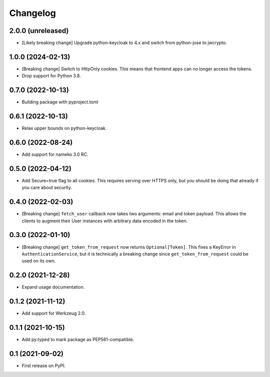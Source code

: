 Changelog
=========

2.0.0 (unreleased)
------------------

* [Likely breaking change] Upgrade python-keycloak to 4.x and switch from
  python-jose to jwcrypto.

1.0.0 (2024-02-13)
------------------

* [Breaking change] Switch to HttpOnly cookies. This means that frontend
  apps can no longer access the tokens.
* Drop support for Python 3.8.

0.7.0 (2022-10-13)
------------------

* Building package with pyproject.toml

0.6.1 (2022-10-13)
------------------

* Relax upper bounds on python-keycloak.

0.6.0 (2022-08-24)
------------------

* Add support for nameko 3.0 RC.

0.5.0 (2022-04-12)
------------------

* Add Secure=true flag to all cookies. This requires serving over HTTPS only,
  but you should be doing that already if you care about security.

0.4.0 (2022-02-03)
------------------

* [Breaking change] ``fetch_user`` callback now takes two arguments: email
  and token payload. This allows the clients to augment their User instances
  with arbitrary data encoded in the token.

0.3.0 (2022-01-10)
------------------

* [Breaking change] ``get_token_from_request`` now returns ``Optional[Token]``.
  This fixes a KeyError in ``AuthenticationService``, but it is technically
  a breaking change since ``get_token_from_request`` could be used on its own.

0.2.0 (2021-12-28)
------------------

* Expand usage documentation.

0.1.2 (2021-11-12)
------------------

* Add support for Werkzeug 2.0.

0.1.1 (2021-10-15)
------------------

* Add py.typed to mark package as PEP561-compatible.

0.1 (2021-09-02)
----------------

* First release on PyPI.
